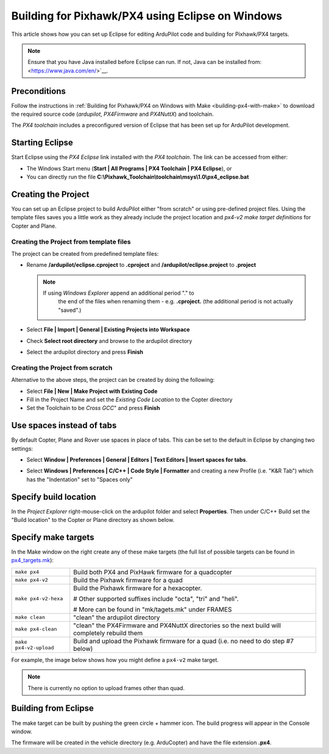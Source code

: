 .. _editing-the-code-with-eclipse:

=================================================
Building for Pixhawk/PX4 using Eclipse on Windows
=================================================

This article shows how you can set up Eclipse for editing ArduPilot code
and building for Pixhawk/PX4 targets.

.. note::

   Ensure that you have Java installed before Eclipse can run.  If not, Java can be installed from: <https://www.java.com/en/>`__.

Preconditions
=============

Follow the instructions in :ref:`Building for Pixhawk/PX4 on Windows with Make <building-px4-with-make>` to download the required source code
(*ardupilot*, *PX4Firmware* and *PX4NuttX*) and toolchain.

The *PX4 toolchain* includes a preconfigured version of Eclipse that has
been set up for ArduPilot development.

Starting Eclipse
================

Start Eclipse using the *PX4 Eclipse* link installed with the *PX4
toolchain*. The link can be accessed from either:

-  The Windows Start menu (**Start \| All Programs \| PX4 Toolchain \|
   PX4 Eclipse**), or
-  You can directly run the file
   **C:\\Pixhawk_Toolchain\\toolchain\\msys\\1.0\\px4_eclipse.bat**

Creating the Project
====================

You can set up an Eclipse project to build ArduPilot either "from
scratch" or using pre-defined project files. Using the template files
saves you a little work as they already include the project location and
*px4-v2 make target definitions* for Copter and Plane.

Creating the Project from template files
----------------------------------------

The project can be created from predefined template files:

-  Rename **/ardupilot/eclipse.cproject** to **.cproject** and
   **/ardupilot/eclipse.project** to **.project**

   .. note::

      If using *Windows Explorer* append an additional period "." to
         the end of the files when renaming them - e.g. **.cproject.** (the
         additional period is not actually "saved".)

-  Select **File \| Import \| General \| Existing Projects into
   Workspace**
-  Check **Select root directory** and browse to the ardupilot directory
-  Select the ardupilot directory and press **Finish**

.. image:: ../images/EditingWithEclipse_ImportProject.png
    :target: ../_images/EditingWithEclipse_ImportProject.png

Creating the Project from scratch
---------------------------------

Alternative to the above steps, the project can be created by doing the
following:

-  Select **File \| New \| Make Project with Existing Code**
-  Fill in the Project Name and set the *Existing Code Location* to the
   Copter directory
-  Set the Toolchain to be *Cross GCC*" and press **Finish**

.. image:: ../images/EditingTheCode_Eclipse2.png
    :target: ../_images/EditingTheCode_Eclipse2.png

Use spaces instead of tabs
==========================

By default Copter, Plane and Rover use spaces in place of tabs. This can
be set to the default in Eclipse by changing two settings:

-  Select **Window \| Preferences \| General \| Editors \| Text Editors
   \| Insert spaces for tabs**.

   .. image:: ../images/EditingTheCode_Eclipse_spaces1.png
       :target: ../_images/EditingTheCode_Eclipse_spaces1.png
    
-  Select **Windows \| Preferences \| C/C++ \| Code Style \| Formatter**
   and creating a new Profile (i.e. "K&R Tab") which has the
   "Indentation" set to "Spaces only"

   .. image:: ../images/EditingTheCode_Eclipse_spaces2.png
       :target: ../_images/EditingTheCode_Eclipse_spaces2.png

Specify build location
======================

In the *Project Explorer* right-mouse-click on the ardupilot folder and
select **Properties**. Then under C/C++ Build set the "Build location"
to the Copter or Plane directory as shown below.

.. image:: ../images/EditingTheCode_Eclipse6.png
    :target: ../_images/EditingTheCode_Eclipse6.png

Specify make targets
====================

In the Make window on the right create any of these make targets (the
full list of possible targets can be found in
`px4_targets.mk <https://github.com/ArduPilot/ardupilot/blob/master/mk/px4_targets.mk>`__):

+--------------------------------------+--------------------------------------+
| ``make px4``                         | Build both PX4 and PixHawk firmware  |
|                                      | for a quadcopter                     |
+--------------------------------------+--------------------------------------+
| ``make px4-v2``                      | Build the Pixhawk firmware for a     |
|                                      | quad                                 |
+--------------------------------------+--------------------------------------+
| ``make px4-v2-hexa``                 | Build the Pixhawk firmware for a     |
|                                      | hexacopter.                          |
|                                      |                                      |
|                                      | # Other supported suffixes include   |
|                                      | "octa", "tri" and "heli".            |
|                                      |                                      |
|                                      | # More can be found in               |
|                                      | "mk/tagets.mk" under FRAMES          |
+--------------------------------------+--------------------------------------+
| ``make clean``                       | "clean" the ardupilot directory      |
+--------------------------------------+--------------------------------------+
| ``make px4-clean``                   | "clean" the PX4Firmware and PX4NuttX |
|                                      | directories so the next build will   |
|                                      | completely rebuild them              |
+--------------------------------------+--------------------------------------+
| ``make px4-v2-upload``               | Build and upload the Pixhawk         |
|                                      | firmware for a quad (i.e. no need to |
|                                      | do step #7 below)                    |
+--------------------------------------+--------------------------------------+

For example, the image below shows how you might define a ``px4-v2``
make target.

.. image:: ../images/EditingTheCode_Eclipse3.png
    :target: ../_images/EditingTheCode_Eclipse3.png

.. note::

   There is currently no option to upload frames other than
   quad.

Building from Eclipse
=====================

The make target can be built by pushing the green circle + hammer icon. 
The build progress will appear in the Console window.

.. image:: ../images/EditingTheCode_Eclipse4.png
    :target: ../_images/EditingTheCode_Eclipse4.png

The firmware will be created in the vehicle directory (e.g. ArduCopter)
and have the file extension **.px4**.

